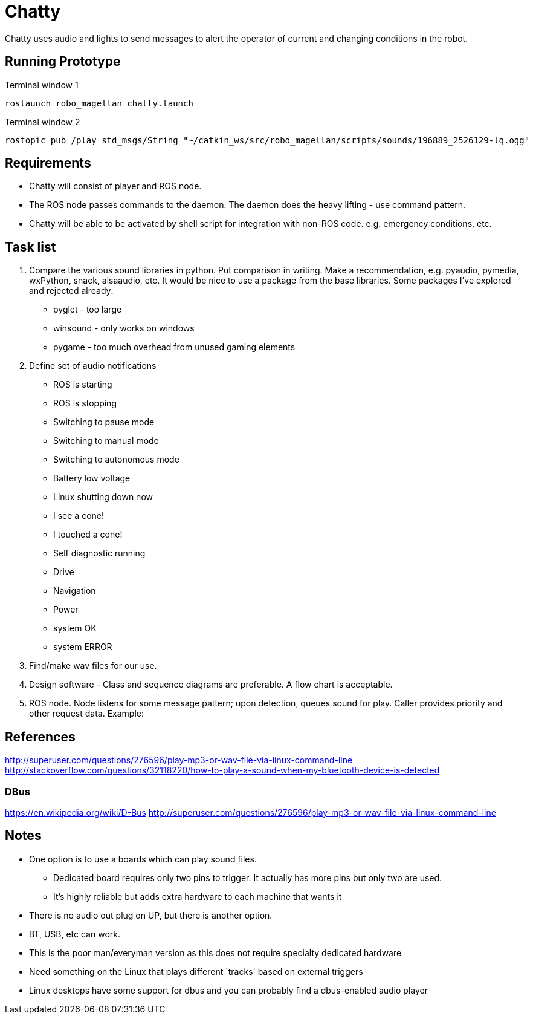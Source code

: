 = Chatty

Chatty uses audio and lights to send messages to alert the operator of current and changing conditions in the robot.

== Running Prototype
Terminal window 1
----
roslaunch robo_magellan chatty.launch
----

Terminal window 2
----
rostopic pub /play std_msgs/String "~/catkin_ws/src/robo_magellan/scripts/sounds/196889_2526129-lq.ogg"
----

== Requirements

* Chatty will consist of player and ROS node.
* The ROS node passes commands to the daemon. The daemon does the heavy lifting - use command pattern.
* Chatty will be able to be activated by shell script for integration with non-ROS code. e.g. emergency conditions, etc.


== Task list

1. Compare the various sound libraries in python. Put comparison in writing. Make a recommendation, e.g. pyaudio, pymedia, wxPython, snack, alsaaudio, etc. It would be nice to use a package from the base libraries. Some packages I’ve explored and rejected already:
 * pyglet - too large
 * winsound - only works on windows
 * pygame - too much overhead from unused gaming elements

2. Define set of audio notifications
 * ROS is starting
 * ROS is stopping
 * Switching to pause mode
 * Switching to manual mode
 * Switching to autonomous mode
 * Battery low voltage
 * Linux shutting down now
 * I see a cone!
 * I touched a cone!
 * Self diagnostic running
 * Drive
 * Navigation
 * Power
 * system OK
 * system ERROR
 
3. Find/make wav files for our use.
4. Design software - Class and sequence diagrams are preferable. A flow chart is acceptable.
5. ROS node. Node listens for some message pattern; upon detection, queues sound for play. Caller provides priority and other request data.
Example:

== References
http://superuser.com/questions/276596/play-mp3-or-wav-file-via-linux-command-line 
http://stackoverflow.com/questions/32118220/how-to-play-a-sound-when-my-bluetooth-device-is-detected

=== DBus
https://en.wikipedia.org/wiki/D-Bus
http://superuser.com/questions/276596/play-mp3-or-wav-file-via-linux-command-line

== Notes
 * One option is to use a boards which can play sound files. 
  ** Dedicated board requires only two pins to trigger. It actually    has more pins but only two are used.
  ** It's highly reliable but adds extra hardware to each machine that wants it

 * There is no audio out plug on UP, but there is another option.
 * BT, USB, etc can work.
 * This is the poor man/everyman version as this does not require specialty dedicated hardware

 * Need something on the Linux that plays different `tracks'    based on external triggers
 *  Linux desktops have some support for dbus and you can probably find a dbus-enabled audio player


